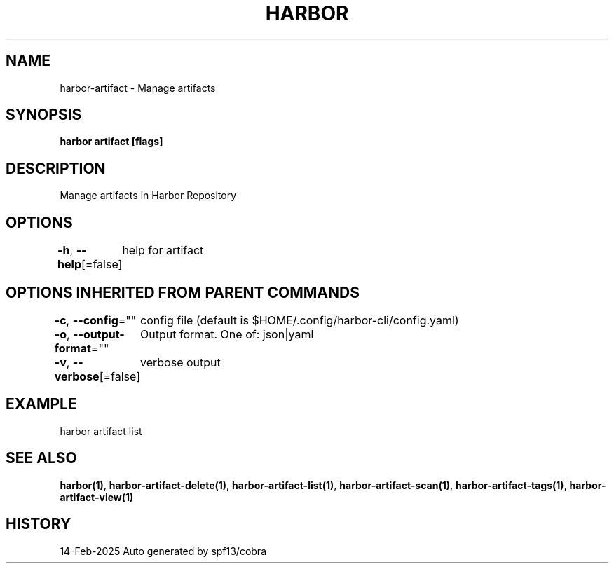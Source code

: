 .nh
.TH "HARBOR" "1" "Feb 2025" "Habor Community" "Harbor User Mannuals"

.SH NAME
harbor-artifact - Manage artifacts


.SH SYNOPSIS
\fBharbor artifact [flags]\fP


.SH DESCRIPTION
Manage artifacts in Harbor Repository


.SH OPTIONS
\fB-h\fP, \fB--help\fP[=false]
	help for artifact


.SH OPTIONS INHERITED FROM PARENT COMMANDS
\fB-c\fP, \fB--config\fP=""
	config file (default is $HOME/.config/harbor-cli/config.yaml)

.PP
\fB-o\fP, \fB--output-format\fP=""
	Output format. One of: json|yaml

.PP
\fB-v\fP, \fB--verbose\fP[=false]
	verbose output


.SH EXAMPLE
.EX
  harbor artifact list
.EE


.SH SEE ALSO
\fBharbor(1)\fP, \fBharbor-artifact-delete(1)\fP, \fBharbor-artifact-list(1)\fP, \fBharbor-artifact-scan(1)\fP, \fBharbor-artifact-tags(1)\fP, \fBharbor-artifact-view(1)\fP


.SH HISTORY
14-Feb-2025 Auto generated by spf13/cobra
